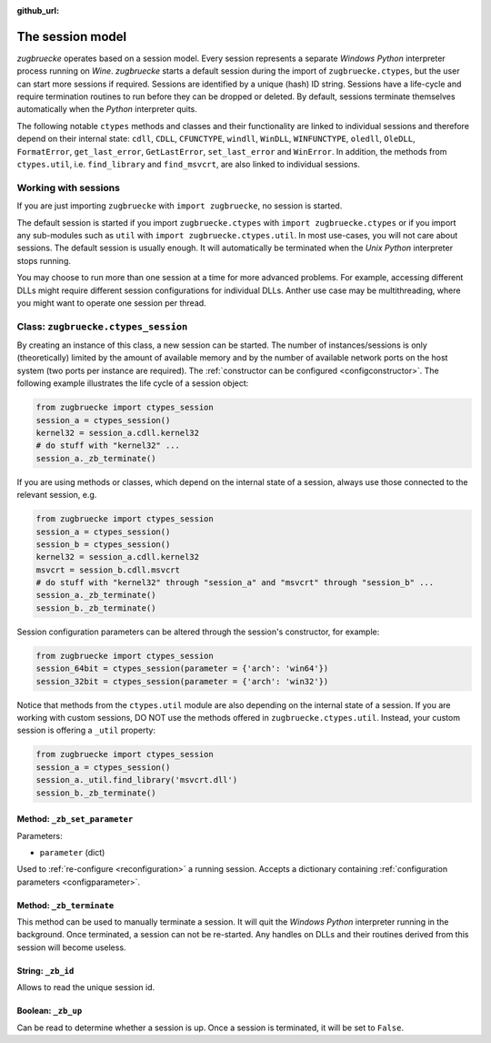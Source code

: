 :github_url:

.. _session:

.. index::
	single: zugbruecke.ctypes
	single: zugbruecke.ctypes_session

The session model
=================

*zugbruecke* operates based on a session model. Every session represents a separate *Windows* *Python* interpreter process running on *Wine*. *zugbruecke* starts a default session during the import of ``zugbruecke.ctypes``, but the user can start more sessions if required. Sessions are identified by a unique (hash) ID string. Sessions have a life-cycle and require termination routines to run before they can be dropped or deleted. By default, sessions terminate themselves automatically when the *Python* interpreter quits.

The following notable ``ctypes`` methods and classes and their functionality are linked to individual sessions and therefore depend on their internal state: ``cdll``, ``CDLL``, ``CFUNCTYPE``, ``windll``, ``WinDLL``, ``WINFUNCTYPE``, ``oledll``, ``OleDLL``, ``FormatError``, ``get_last_error``, ``GetLastError``, ``set_last_error`` and ``WinError``. In addition, the methods from ``ctypes.util``, i.e. ``find_library`` and ``find_msvcrt``, are also linked to individual sessions.

Working with sessions
---------------------

If you are just importing ``zugbruecke`` with ``import zugbruecke``, no session is started.

The default session is started if you import ``zugbruecke.ctypes`` with ``import zugbruecke.ctypes`` or if you import any sub-modules such as ``util`` with ``import zugbruecke.ctypes.util``. In most use-cases, you will not care about sessions. The default session is usually enough. It will automatically be terminated when the *Unix* *Python* interpreter stops running.

You may choose to run more than one session at a time for more advanced problems. For example, accessing different DLLs might require different session configurations for individual DLLs. Anther use case may be multithreading, where you might want to operate one session per thread.

.. _sessionclass:

Class: ``zugbruecke.ctypes_session``
------------------------------------

By creating an instance of this class, a new session can be started. The number of instances/sessions is only (theoretically) limited by the amount of available memory and by the number of available network ports on the host system (two ports per instance are required). The :ref:`constructor can be configured <configconstructor>`. The following example illustrates the life cycle of a session object:

.. code:: python

	from zugbruecke import ctypes_session
	session_a = ctypes_session()
	kernel32 = session_a.cdll.kernel32
	# do stuff with "kernel32" ...
	session_a._zb_terminate()

If you are using methods or classes, which depend on the internal state of a session, always use those connected to the relevant session, e.g.

.. code:: python

	from zugbruecke import ctypes_session
	session_a = ctypes_session()
	session_b = ctypes_session()
	kernel32 = session_a.cdll.kernel32
	msvcrt = session_b.cdll.msvcrt
	# do stuff with "kernel32" through "session_a" and "msvcrt" through "session_b" ...
	session_a._zb_terminate()
	session_b._zb_terminate()

Session configuration parameters can be altered through the session's constructor, for example:

.. code:: python

	from zugbruecke import ctypes_session
	session_64bit = ctypes_session(parameter = {'arch': 'win64'})
	session_32bit = ctypes_session(parameter = {'arch': 'win32'})

Notice that methods from the ``ctypes.util`` module are also depending on the internal state of a session. If you are working with custom sessions, DO NOT use the methods offered in ``zugbruecke.ctypes.util``. Instead, your custom session is offering a ``_util`` property:

.. code:: python

	from zugbruecke import ctypes_session
	session_a = ctypes_session()
	session_a._util.find_library('msvcrt.dll')
	session_b._zb_terminate()

Method: ``_zb_set_parameter``
^^^^^^^^^^^^^^^^^^^^^^^^^^^^^

Parameters:

* ``parameter`` (dict)

Used to :ref:`re-configure <reconfiguration>` a running session. Accepts a dictionary containing :ref:`configuration parameters <configparameter>`.

Method: ``_zb_terminate``
^^^^^^^^^^^^^^^^^^^^^^^^^

This method can be used to manually terminate a session. It will quit the *Windows* *Python* interpreter running in the background. Once terminated, a session can not be re-started. Any handles on DLLs and their routines derived from this session will become useless.

String: ``_zb_id``
^^^^^^^^^^^^^^^^^^

Allows to read the unique session id.

Boolean: ``_zb_up``
^^^^^^^^^^^^^^^^^^^

Can be read to determine whether a session is up. Once a session is terminated, it will be set to ``False``.
